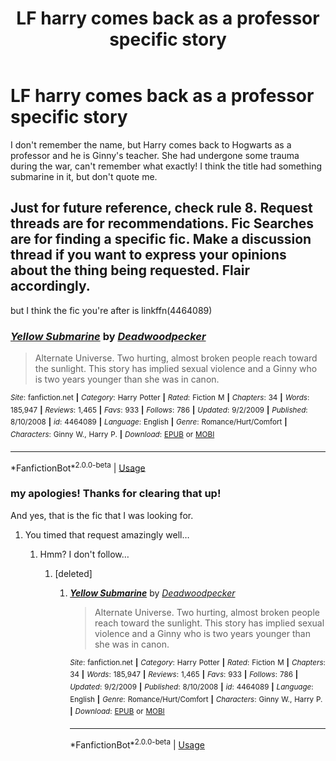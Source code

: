 #+TITLE: LF harry comes back as a professor specific story

* LF harry comes back as a professor specific story
:PROPERTIES:
:Author: be-the-leaf
:Score: 7
:DateUnix: 1532695544.0
:DateShort: 2018-Jul-27
:FlairText: Request
:END:
I don't remember the name, but Harry comes back to Hogwarts as a professor and he is Ginny's teacher. She had undergone some trauma during the war, can't remember what exactly! I think the title had something submarine in it, but don't quote me.


** Just for future reference, check rule 8. Request threads are for recommendations. Fic Searches are for finding a specific fic. Make a discussion thread if you want to express your opinions about the thing being requested. Flair accordingly.

but I think the fic you're after is linkffn(4464089)
:PROPERTIES:
:Author: herO_wraith
:Score: 8
:DateUnix: 1532696486.0
:DateShort: 2018-Jul-27
:END:

*** [[https://www.fanfiction.net/s/4464089/1/][*/Yellow Submarine/*]] by [[https://www.fanfiction.net/u/386600/Deadwoodpecker][/Deadwoodpecker/]]

#+begin_quote
  Alternate Universe. Two hurting, almost broken people reach toward the sunlight. This story has implied sexual violence and a Ginny who is two years younger than she was in canon.
#+end_quote

^{/Site/:} ^{fanfiction.net} ^{*|*} ^{/Category/:} ^{Harry} ^{Potter} ^{*|*} ^{/Rated/:} ^{Fiction} ^{M} ^{*|*} ^{/Chapters/:} ^{34} ^{*|*} ^{/Words/:} ^{185,947} ^{*|*} ^{/Reviews/:} ^{1,465} ^{*|*} ^{/Favs/:} ^{933} ^{*|*} ^{/Follows/:} ^{786} ^{*|*} ^{/Updated/:} ^{9/2/2009} ^{*|*} ^{/Published/:} ^{8/10/2008} ^{*|*} ^{/id/:} ^{4464089} ^{*|*} ^{/Language/:} ^{English} ^{*|*} ^{/Genre/:} ^{Romance/Hurt/Comfort} ^{*|*} ^{/Characters/:} ^{Ginny} ^{W.,} ^{Harry} ^{P.} ^{*|*} ^{/Download/:} ^{[[http://www.ff2ebook.com/old/ffn-bot/index.php?id=4464089&source=ff&filetype=epub][EPUB]]} ^{or} ^{[[http://www.ff2ebook.com/old/ffn-bot/index.php?id=4464089&source=ff&filetype=mobi][MOBI]]}

--------------

*FanfictionBot*^{2.0.0-beta} | [[https://github.com/tusing/reddit-ffn-bot/wiki/Usage][Usage]]
:PROPERTIES:
:Author: FanfictionBot
:Score: 1
:DateUnix: 1532696497.0
:DateShort: 2018-Jul-27
:END:


*** my apologies! Thanks for clearing that up!

And yes, that is the fic that I was looking for.
:PROPERTIES:
:Author: be-the-leaf
:Score: 1
:DateUnix: 1532731808.0
:DateShort: 2018-Jul-28
:END:

**** You timed that request amazingly well...
:PROPERTIES:
:Author: jpk17041
:Score: 1
:DateUnix: 1532975417.0
:DateShort: 2018-Jul-30
:END:

***** Hmm? I don't follow...
:PROPERTIES:
:Author: be-the-leaf
:Score: 1
:DateUnix: 1532999956.0
:DateShort: 2018-Jul-31
:END:

****** [deleted]
:PROPERTIES:
:Score: 1
:DateUnix: 1533012169.0
:DateShort: 2018-Jul-31
:END:

******* [[https://www.fanfiction.net/s/4464089/1/][*/Yellow Submarine/*]] by [[https://www.fanfiction.net/u/386600/Deadwoodpecker][/Deadwoodpecker/]]

#+begin_quote
  Alternate Universe. Two hurting, almost broken people reach toward the sunlight. This story has implied sexual violence and a Ginny who is two years younger than she was in canon.
#+end_quote

^{/Site/:} ^{fanfiction.net} ^{*|*} ^{/Category/:} ^{Harry} ^{Potter} ^{*|*} ^{/Rated/:} ^{Fiction} ^{M} ^{*|*} ^{/Chapters/:} ^{34} ^{*|*} ^{/Words/:} ^{185,947} ^{*|*} ^{/Reviews/:} ^{1,465} ^{*|*} ^{/Favs/:} ^{933} ^{*|*} ^{/Follows/:} ^{786} ^{*|*} ^{/Updated/:} ^{9/2/2009} ^{*|*} ^{/Published/:} ^{8/10/2008} ^{*|*} ^{/id/:} ^{4464089} ^{*|*} ^{/Language/:} ^{English} ^{*|*} ^{/Genre/:} ^{Romance/Hurt/Comfort} ^{*|*} ^{/Characters/:} ^{Ginny} ^{W.,} ^{Harry} ^{P.} ^{*|*} ^{/Download/:} ^{[[http://www.ff2ebook.com/old/ffn-bot/index.php?id=4464089&source=ff&filetype=epub][EPUB]]} ^{or} ^{[[http://www.ff2ebook.com/old/ffn-bot/index.php?id=4464089&source=ff&filetype=mobi][MOBI]]}

--------------

*FanfictionBot*^{2.0.0-beta} | [[https://github.com/tusing/reddit-ffn-bot/wiki/Usage][Usage]]
:PROPERTIES:
:Author: FanfictionBot
:Score: 1
:DateUnix: 1533012175.0
:DateShort: 2018-Jul-31
:END:
